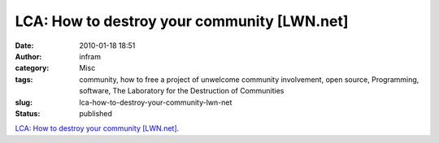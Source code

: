 LCA: How to destroy your community [LWN.net]
############################################
:date: 2010-01-18 18:51
:author: infram
:category: Misc
:tags: community, how to free a project of unwelcome community involvement, open source, Programming, software, The Laboratory for the Destruction of Communities
:slug: lca-how-to-destroy-your-community-lwn-net
:status: published

`LCA: How to destroy your community
[LWN.net] <http://lwn.net/Articles/370157/>`__.
